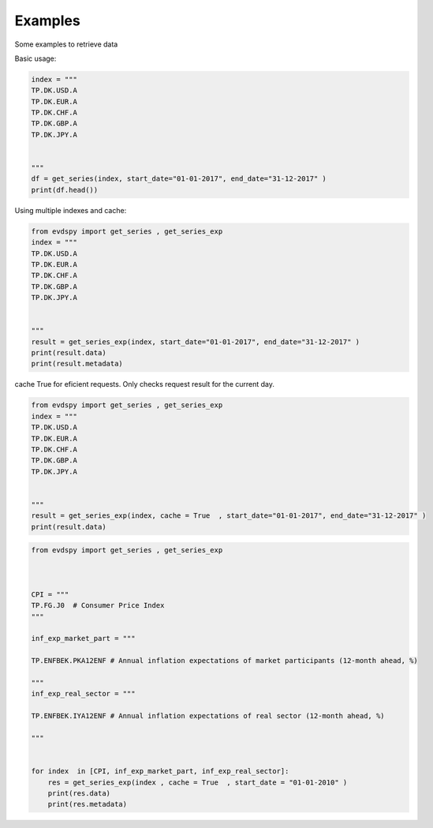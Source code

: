 Examples 
====================

Some examples to retrieve data 


Basic usage:

.. code-block:: python


    index = """
    TP.DK.USD.A
    TP.DK.EUR.A
    TP.DK.CHF.A
    TP.DK.GBP.A
    TP.DK.JPY.A


    """
    df = get_series(index, start_date="01-01-2017", end_date="31-12-2017" )
    print(df.head())



Using multiple indexes and cache:

.. code-block:: python

    from evdspy import get_series , get_series_exp 
    index = """
    TP.DK.USD.A
    TP.DK.EUR.A
    TP.DK.CHF.A
    TP.DK.GBP.A
    TP.DK.JPY.A


    """
    result = get_series_exp(index, start_date="01-01-2017", end_date="31-12-2017" )
    print(result.data)
    print(result.metadata)

cache True for eficient requests. Only checks request result for the current day. 

.. code-block:: python

    from evdspy import get_series , get_series_exp 
    index = """
    TP.DK.USD.A
    TP.DK.EUR.A
    TP.DK.CHF.A
    TP.DK.GBP.A
    TP.DK.JPY.A


    """
    result = get_series_exp(index, cache = True  , start_date="01-01-2017", end_date="31-12-2017" )
    print(result.data)



.. code-block:: python

    from evdspy import get_series , get_series_exp 



    CPI = """
    TP.FG.J0  # Consumer Price Index 
    """

    inf_exp_market_part = """

    TP.ENFBEK.PKA12ENF # Annual inflation expectations of market participants (12-month ahead, %) 

    """
    inf_exp_real_sector = """

    TP.ENFBEK.IYA12ENF # Annual inflation expectations of real sector (12-month ahead, %) 

    """


    for index  in [CPI, inf_exp_market_part, inf_exp_real_sector]:
        res = get_series_exp(index , cache = True  , start_date = "01-01-2010" )
        print(res.data)
        print(res.metadata)

